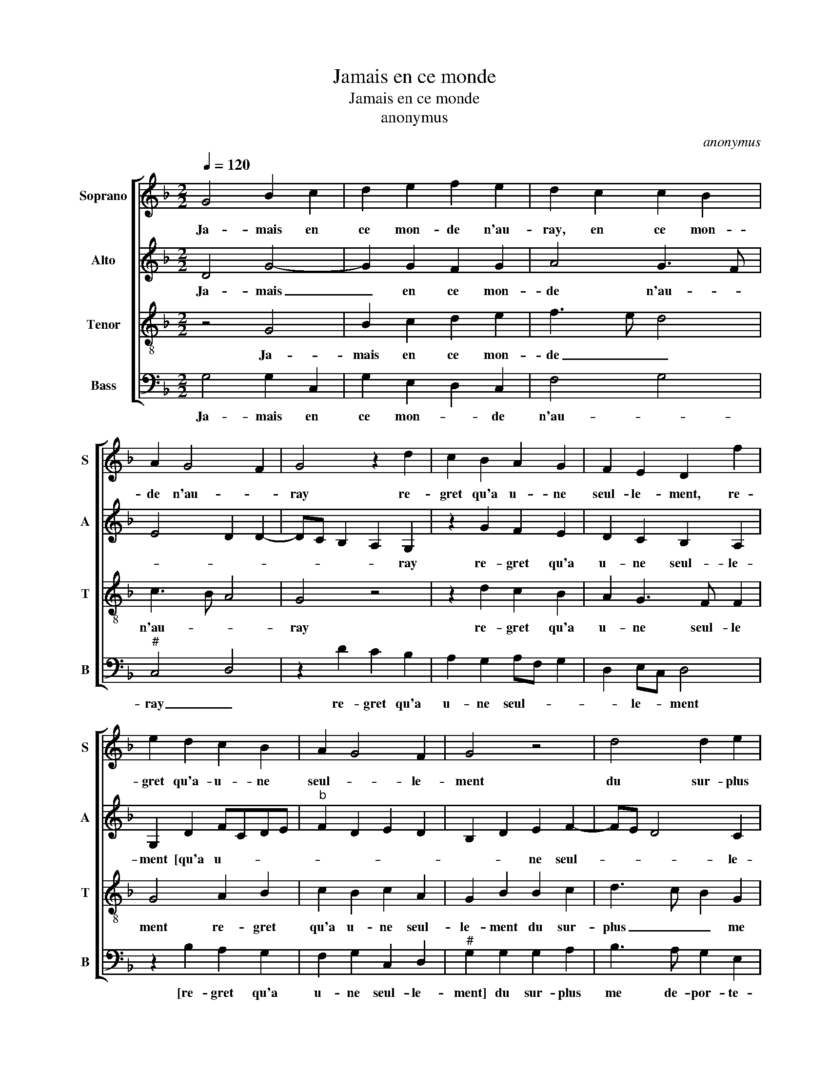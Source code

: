 X:1
T:Jamais en ce monde
T:Jamais en ce monde
T:anonymus
C:anonymus
%%score [ 1 2 3 4 ]
L:1/8
Q:1/4=120
M:2/2
K:F
V:1 treble nm="Soprano" snm="S"
V:2 treble nm="Alto" snm="A"
V:3 treble-8 nm="Tenor" snm="T"
V:4 bass nm="Bass" snm="B"
V:1
 G4 B2 c2 | d2 e2 f2 e2 | d2 c2 c2 B2 | A2 G4 F2 | G4 z2 d2 | c2 B2 A2 G2 | F2 E2 D2 f2 | %7
w: Ja- mais en|ce mon- de n'au-|ray, en ce mon-|de n'au- *|ray re-|gret qu'a u- ne|seul- le- ment, re-|
 e2 d2 c2 B2 | A2 G4 F2 | G4 z4 | d4 d2 e2 | f4 e2 d2- | d2 c2 B2 GA | Bc d4 c2 | d4 z4 | z8 | %16
w: gret qu'a- u- ne|seul- * le-|ment|du sur- plus|me de- por-||* * * te-|ray||
 g4 f3 e | d2 c2 B2 A2- | AG G4 F2 | G2 B2 A4 | z8 | z4 g4 | f3 e d2 c2 | B2 A3 G G2- | %24
w: fai- re _|_ ne le veulx|_ _ aul- *|* tre- ment||fai-|re _ _ ne|le veulx _ aul-|
"^#" G2 F2 G4- | G8 |] %26
w: * tre- ment.|_|
V:2
 D4 G4- | G2 G2 F2 G2 | A4 G3 F | E4 D2 D2- | DC B,2 A,2 G,2 | z2 G2 F2 E2 | D2 C2 B,2 A,2 | %7
w: Ja- mais|_ en ce mon-|de n'au- *||* * * * ray|re- gret qu'a|u- ne seul- le-|
 G,2 D2 FCDE |"^b" F2 D2 E2 D2 | B,2 D2 E2 F2- | FE D4 C2 | D2 F2 G2 B2- | B2 A2 G2 E2 | G4 A4 | %14
w: ment [qu'a u- * * *||* * ne seul-|* * * le-|ment] du sur- plus-|* me de- por-|* te-|
 F2 A2 A2 G2 | F2 E3 D D2- |"^#" D2 C2 D4 | A3 G F3 E | D2 C2 D4 | B,3 C D2 D2 | G2 G2 F2 E2- | %21
w: ray fai- re ne|le veulx _ aul-|||* * tre-|ment _ _ fai-|re ne le veulx|
"^#" E2 D4 C2 | D4 A3 G | F3 E D2 C2 | D4 D4 | F8 |] %26
w: _ aul- *|||tre- ment.|_|
V:3
 z4 G4 | B2 c2 d2 e2 | f3 e d4 | c3 B A4 | G4 z4 | z2 d2 c2 B2 | A2 G3 F F2 | G4 A2 B2 | %8
w: Ja-|mais en ce mon-|de _ _|n'au- * *|ray|re- gret qu'a|u- ne seul- le|ment re- gret|
 c2 B2 c2 A2 | G2 B2 B2 c2 | d3 c B2 G2 | A2 d2 c2 d2 | e4 d2 c2 | d4 e4 | d2 f2 e2 d2 | %15
w: qu'a u- ne seul-|le- ment du sur-|plus _ _ me|de- por- * *|te- ray, de-|por- te|ray fai- re ne|
 c3 B A2 B2 | G4 A2 f2 | f3 e d2 c2 | B2 G2 A4 | G2 g4 f2 | e2 d4 c2 | G2 B2 G4 | A2 f2 f3 e | %23
w: le veulx aul- *|tre- ment, fai-|re ne le veulx|aul- * tre-|ment, fai- re|ne le veulx|aul- * tre-|ment, fai- re ne|
 d2 c2 B2 G2 | A4 G4 | A8 |] %26
w: le veulx aul- *|tre- met|_|
V:4
 G,4 G,2 C,2 | G,2 E,2 D,2 C,2 | F,4 G,4 |"^#" C,4 D,4 | z2 D2 C2 B,2 | A,2 G,2 A,F, G,2 | %6
w: Ja- mais en|ce mon- * de|n'au- *|ray _|re- gret qu'a|u- ne seul- * *|
 D,2 E,C, D,4 | z2 B,2 A,2 G,2 | F,2 G,2 C,2 D,2 |"^#" G,2 G,2 G,2 A,2 | B,3 A, G,2 E,2 | %11
w: * le- * ment|[re- gret qu'a|u- ne seul- le-|ment] du sur- plus|me de- por- te-|
 D,4 z2 G,2 | G,2 A,2 B,2 C2 | G,2 B,2 A,4 | z2 D2 C2 B,2 | A,3 G, F,2 G,2 | E,4 D,2 D2- | %17
w: ray, du|sur- plus me de-|por- te- ray|fai- re ne|le veulx aul- *|tre- ment[ fai-|
 DC A,2 B,2 F,2 |"^b" G,2 E,2 D,4 | G,4 z2 D2 | C2 B,2 A,3 G, | F,2 G,2 E,4 | D,2 D3 C A,2 | %23
w: * * re ne le|veulx aul- tre-|ment,] fai-|re ne le veulx|aul- * tre-|ment, [fai- re ne|
"^b" B,2 F,2 G,2 E,2 | D,4 D,4- | D,8 |] %26
w: le- veulx au- *|tre- ment]|_|

